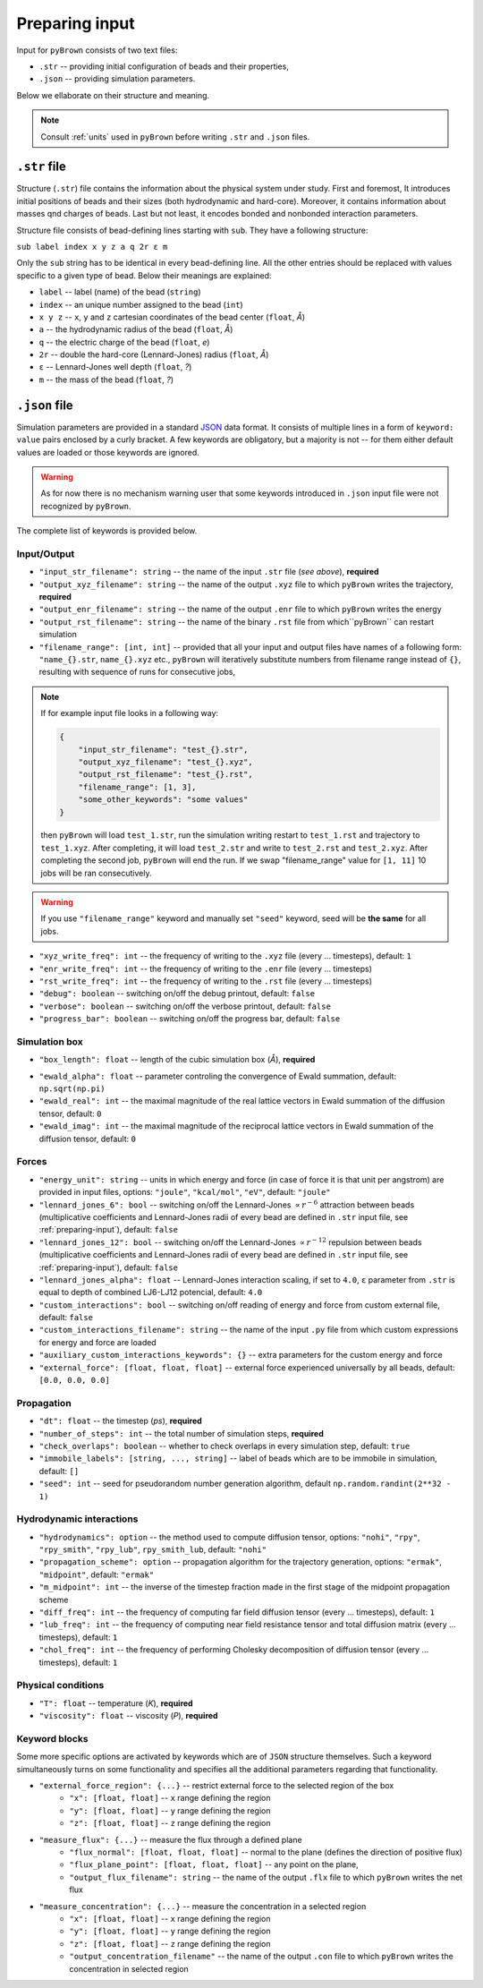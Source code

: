.. _preparing-input:

Preparing input
----------------

Input for ``pyBrown`` consists of two text files:

- ``.str`` -- providing initial configuration of beads and their properties,
- ``.json`` -- providing simulation parameters.

Below we ellaborate on their structure and meaning.

.. note::
    Consult :ref:`units` used in ``pyBrown`` before writing ``.str`` and ``.json`` files.

``.str`` file
**************

Structure (``.str``) file contains the information about the physical system under study. First and foremost, It introduces initial positions of beads and their sizes (both hydrodynamic and hard-core). Moreover, it contains information about masses qnd charges of beads. Last but not least, it encodes bonded and nonbonded interaction parameters.

Structure file consists of bead-defining lines starting with ``sub``. They have a following structure:

``sub label index x y z a q 2r ε m``

Only the ``sub`` string has to be identical in every bead-defining line. All the other entries should be replaced with values specific to a given type of bead. Below their meanings are explained:

- ``label`` -- label (name) of the bead (``string``)
- ``index`` -- an unique number assigned to the bead (``int``)
- ``x y z`` -- ``x``, ``y`` and ``z`` cartesian coordinates of the bead center (``float``, *Å*)
- ``a`` -- the hydrodynamic radius of the bead (``float``, *Å*)
- ``q`` -- the electric charge of the bead (``float``, *e*)
- ``2r`` -- double the hard-core (Lennard-Jones) radius (``float``, *Å*)
- ``ε`` -- Lennard-Jones well depth (``float``, *?*)
- ``m`` -- the mass of the bead (``float``, *?*)

.. todo::
    Indices, hard-core radii, masses, charges and Lennard-Jones well depths are not yet consumed by ``pyBrown`` -- change it.

.. todo::
    Implement definition of bonding potential, angle potential and dihedral potential *via* ``bond``, ``angle`` and ``dihe`` lines.

``.json`` file
***************

Simulation parameters are provided in a standard `JSON <https://www.json.org/json-en.html>`_ data format. It consists of multiple lines in a form of ``keyword: value`` pairs enclosed by a curly bracket. A few keywords are obligatory, but a majority is not -- for them either default values are loaded or those keywords are ignored.

.. warning::
    As for now there is no mechanism warning user that some keywords introduced in ``.json`` input file were not recognized by ``pyBrown``.

The complete list of keywords is provided below.

Input/Output
^^^^^^^^^^^^^

- ``"input_str_filename": string`` -- the name of the input ``.str`` file (*see above*), **required**
- ``"output_xyz_filename": string`` -- the name of the output ``.xyz`` file to which ``pyBrown`` writes the trajectory, **required**
- ``"output_enr_filename": string`` -- the name of the output ``.enr`` file to which ``pyBrown`` writes the energy
- ``"output_rst_filename": string`` -- the name of the binary ``.rst`` file from which``pyBrown`` can restart simulation
- ``"filename_range": [int, int]`` -- provided that all your input and output files have names of a following form: ``"name_{}.str``, ``name_{}.xyz`` etc., ``pyBrown`` will iteratively substitute numbers from filename range instead of ``{}``, resulting with sequence of runs for consecutive jobs,

.. note::
    
    If for example input file looks in a following way:
    
    .. code:: JSON

        {
            "input_str_filename": "test_{}.str",
            "output_xyz_filename": "test_{}.xyz",
            "output_rst_filename": "test_{}.rst",
            "filename_range": [1, 3],
            "some_other_keywords": "some values"
        }

    then ``pyBrown`` will load ``test_1.str``, run the simulation writing restart to ``test_1.rst`` and trajectory to ``test_1.xyz``. After completing, it will load ``test_2.str`` and write to ``test_2.rst`` and ``test_2.xyz``. After completing the second job, ``pyBrown`` will end the run. If we swap "filename_range" value for ``[1, 11]`` 10 jobs will be ran consecutively.

.. warning::

    If you use ``"filename_range"`` keyword and manually set ``"seed"`` keyword, seed will be **the same** for all jobs.

- ``"xyz_write_freq": int`` -- the frequency of writing to the ``.xyz`` file (every ... timesteps), default: ``1``
- ``"enr_write_freq": int`` -- the frequency of writing to the ``.enr`` file (every ... timesteps)
- ``"rst_write_freq": int`` -- the frequency of writing to the ``.rst`` file (every ... timesteps)

- ``"debug": boolean`` -- switching on/off the debug printout, default: ``false``
- ``"verbose": boolean`` -- switching on/off the verbose printout, default: ``false``
- ``"progress_bar": boolean`` -- switching on/off the progress bar, default: ``false``

Simulation box
^^^^^^^^^^^^^^^

- ``"box_length": float`` -- length of the cubic simulation box (*Å*), **required**

.. todo::
    Turning on and off periodic boundary conditions would be nice.

- ``"ewald_alpha": float`` -- parameter controling the convergence of Ewald summation, default: ``np.sqrt(np.pi)``
- ``"ewald_real": int`` -- the maximal magnitude of the real lattice vectors in Ewald summation of the diffusion tensor, default: ``0``
- ``"ewald_imag": int`` -- the maximal magnitude of the reciprocal lattice vectors in Ewald summation of the diffusion tensor, default: ``0``

Forces
^^^^^^^

- ``"energy_unit": string`` -- units in which energy and force (in case of force it is that unit per angstrom) are provided in input files, options: ``"joule"``, ``"kcal/mol"``, ``"eV"``, default: ``"joule"``
- ``"lennard_jones_6": bool`` -- switching on/off the Lennard-Jones :math:`\propto r^{-6}` attraction between beads (multiplicative coefficients and Lennard-Jones radii of every bead are defined in ``.str`` input file, see :ref:`preparing-input`), default: ``false``
- ``"lennard_jones_12": bool`` -- switching on/off the Lennard-Jones :math:`\propto r^{-12}` repulsion between beads (multiplicative coefficients and Lennard-Jones radii of every bead are defined in ``.str`` input file, see :ref:`preparing-input`), default: ``false``
- ``"lennard_jones_alpha": float`` -- Lennard-Jones interaction scaling, if set to ``4.0``, ``ε`` parameter from ``.str`` is equal to depth of combined LJ6-LJ12 potencial, default: ``4.0``
- ``"custom_interactions": bool`` -- switching on/off reading of energy and force from custom external file, default: ``false``
- ``"custom_interactions_filename": string`` -- the name of the input ``.py`` file from which custom expressions for energy and force are loaded
- ``"auxiliary_custom_interactions_keywords": {}`` -- extra parameters for the custom energy and force
- ``"external_force": [float, float, float]`` -- external force experienced universally by all beads, default: ``[0.0, 0.0, 0.0]``

Propagation
^^^^^^^^^^^^

- ``"dt": float`` -- the timestep (*ps*), **required**
- ``"number_of_steps": int`` -- the total number of simulation steps, **required**
- ``"check_overlaps": boolean`` -- whether to check overlaps in every simulation step, default: ``true``
- ``"immobile_labels": [string, ..., string]`` -- label of beads which are to be immobile in simulation, default: ``[]``
- ``"seed": int`` -- seed for pseudorandom number generation algorithm, default ``np.random.randint(2**32 - 1)``

Hydrodynamic interactions
^^^^^^^^^^^^^^^^^^^^^^^^^^

- ``"hydrodynamics": option`` -- the method used to compute diffusion tensor, options: ``"nohi"``, ``"rpy"``, ``"rpy_smith"``, ``"rpy_lub"``, ``rpy_smith_lub``, default: ``"nohi"``
- ``"propagation_scheme": option`` -- propagation algorithm for the trajectory generation, options: ``"ermak"``, ``"midpoint"``, default: ``"ermak"``
- ``"m_midpoint": int`` -- the inverse of the timestep fraction made in the first stage of the midpoint propagation scheme
- ``"diff_freq": int`` -- the frequency of computing far field diffusion tensor (every ... timesteps), default: ``1``
- ``"lub_freq": int`` -- the frequency of computing near field resistance tensor and total diffusion matrix (every ... timesteps), default: ``1``
- ``"chol_freq": int`` -- the frequency of performing Cholesky decomposition of diffusion tensor (every ... timesteps), default: ``1``

Physical conditions
^^^^^^^^^^^^^^^^^^^^

- ``"T": float`` -- temperature (*K*), **required**
- ``"viscosity": float`` -- viscosity (*P*), **required**

Keyword blocks
^^^^^^^^^^^^^^^

Some more specific options are activated by keywords which are of ``JSON`` structure themselves. Such a keyword simultaneously turns on some functionality and specifies all the additional parameters regarding that functionality.

- ``"external_force_region": {...}`` -- restrict external force to the selected region of the box
   - ``"x": [float, float]`` -- ``x`` range defining the region
   - ``"y": [float, float]`` -- ``y`` range defining the region
   - ``"z": [float, float]`` -- ``z`` range defining the region

- ``"measure_flux": {...}`` -- measure the flux through a defined plane
   - ``"flux_normal": [float, float, float]`` -- normal to the plane (defines the direction of positive flux)
   - ``"flux_plane_point": [float, float, float]`` -- any point on the plane,
   - ``"output_flux_filename": string`` -- the name of the output ``.flx`` file to which ``pyBrown`` writes the net flux

- ``"measure_concentration": {...}`` -- measure the concentration in a selected region
   - ``"x": [float, float]`` -- ``x`` range defining the region
   - ``"y": [float, float]`` -- ``y`` range defining the region
   - ``"z": [float, float]`` -- ``z`` range defining the region
   - ``"output_concentration_filename"`` -- the name of the output ``.con`` file to which ``pyBrown`` writes the concentration in selected region
